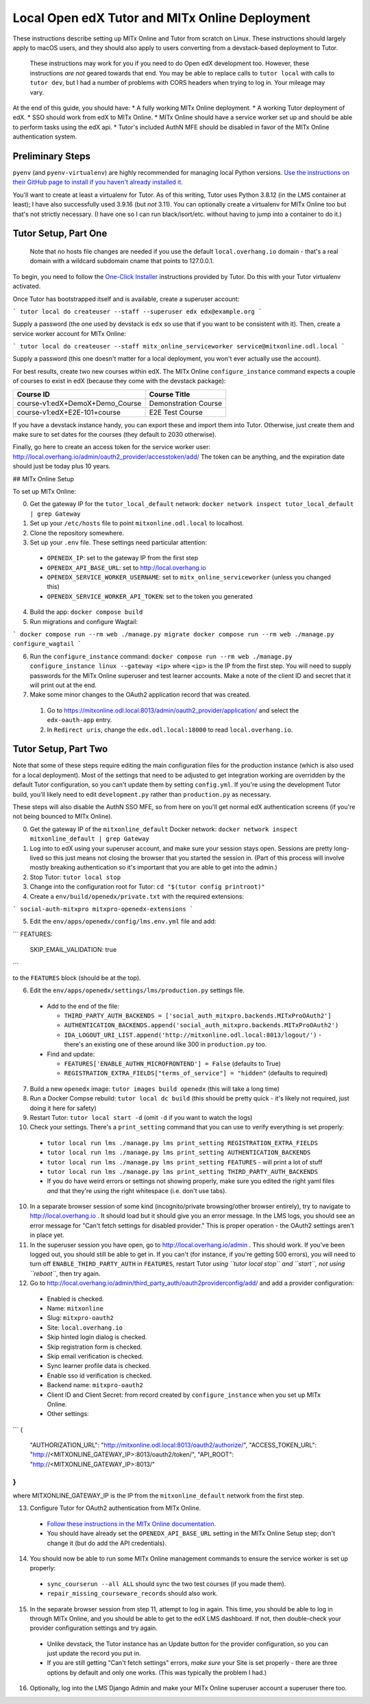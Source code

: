 Local Open edX Tutor and MITx Online Deployment
===============================================

These instructions describe setting up MITx Online and Tutor from scratch on Linux. These instructions should largely apply to macOS users, and they should also apply to users converting from a devstack-based deployment to Tutor.

.. pull-quote::
  These instructions may work for you if you need to do Open edX development too. However, these instructions *are not* geared towards that end. You may be able to replace calls to ``tutor local`` with calls to ``tutor dev``, but I had a number of problems with CORS headers when trying to log in. Your mileage may vary.

At the end of this guide, you should have:
* A fully working MITx Online deployment.
* A working Tutor deployment of edX.
* SSO should work from edX to MITx Online.
* MITx Online should have a service worker set up and should be able to perform tasks using the edX api.
* Tutor's included AuthN MFE should be disabled in favor of the MITx Online authentication system.

Preliminary Steps
-----------------

``pyenv`` (and ``pyenv-virtualenv``) are highly recommended for managing local Python versions. `Use the instructions on their GitHub page to install if you haven't already installed it. <https://github.com/pyenv/pyenv>`_

You'll want to create at least a virtualenv for Tutor. As of this writing, Tutor uses Python 3.8.12 (in the LMS container at least); I have also successfully used 3.9.16 (but *not* 3.11). You can optionally create a virtualenv for MITx Online too but that's not strictly necessary. (I have one so I can run black/isort/etc. without having to jump into a container to do it.)

Tutor Setup, Part One
---------------------

.. pull-quote::
  Note that no hosts file changes are needed if you use the default ``local.overhang.io`` domain - that's a real domain with a wildcard subdomain cname that points to 127.0.0.1.

To begin, you need to follow the `One-Click Installer <https://docs.tutor.overhang.io/quickstart.html>`_ instructions provided by Tutor. Do this with your Tutor virtualenv activated.

Once Tutor has bootstrapped itself and is available, create a superuser account:

```
tutor local do createuser --staff --superuser edx edx@example.org
```

Supply a password (the one used by devstack is ``edx`` so use that if you want to be consistent with it). Then, create a service worker account for MITx Online:

```
tutor local do createuser --staff mitx_online_serviceworker service@mitxonline.odl.local
```

Supply a password (this one doesn't matter for a local deployment, you won't ever actually use the account).

For best results, create two new courses within edX. The MITx Online ``configure_instance`` command expects a couple of courses to exist in edX (because they come with the devstack package):

=============================== ====================
Course ID                       Course Title
=============================== ====================
course-v1:edX+DemoX+Demo_Course Demonstration Course
course-v1:edX+E2E-101+course    E2E Test Course
=============================== ====================


If you have a devstack instance handy, you can export these and import them into Tutor. Otherwise, just create them and make sure to set dates for the courses (they default to 2030 otherwise).

Finally, go here to create an access token for the service worker user: http://local.overhang.io/admin/oauth2_provider/accesstoken/add/ The token can be anything, and the expiration date should just be today plus 10 years.

## MITx Online Setup

To set up MITx Online:

0. Get the gateway IP for the ``tutor_local_default`` network: ``docker network inspect tutor_local_default | grep Gateway``
1. Set up your ``/etc/hosts`` file to point ``mitxonline.odl.local`` to localhost.
2. Clone the repository somewhere.
3. Set up your ``.env`` file. These settings need particular attention:

  * ``OPENEDX_IP``: set to the gateway IP from the first step
  * ``OPENEDX_API_BASE_URL``: set to http://local.overhang.io
  * ``OPENEDX_SERVICE_WORKER_USERNAME``: set to ``mitx_online_serviceworker`` (unless you changed this)
  * ``OPENEDX_SERVICE_WORKER_API_TOKEN``: set to the token you generated

4. Build the app: ``docker compose build``
5. Run migrations and configure Wagtail:

```
docker compose run --rm web ./manage.py migrate
docker compose run --rm web ./manage.py configure_wagtail
```

6. Run the ``configure_instance`` command: ``docker compose run --rm web ./manage.py configure_instance linux --gateway <ip>`` where ``<ip>`` is the IP from the first step. You will need to supply passwords for the MITx Online superuser and test learner accounts. Make a note of the client ID and secret that it will print out at the end.
7. Make some minor changes to the OAuth2 application record that was created.

  1. Go to https://mitxonline.odl.local:8013/admin/oauth2_provider/application/ and select the ``edx-oauth-app`` entry.
  2. In ``Redirect uris``, change the ``edx.odl.local:18000`` to read ``local.overhang.io``.

Tutor Setup, Part Two
---------------------

Note that some of these steps require editing the main configuration files for the production instance (which is also used for a local deployment). Most of the settings that need to be adjusted to get integration working are overridden by the default Tutor configuration, so you can't update them by setting ``config.yml``. If you're using the development Tutor build, you'll likely need to edit ``development.py`` rather than ``production.py`` as necessary.

These steps will also disable the AuthN SSO MFE, so from here on you'll get normal edX authentication screens (if you're not being bounced to MITx Online).

0. Get the gateway IP of the ``mitxonline_default`` Docker network: ``docker network inspect mitxonline_default | grep Gateway``
1. Log into to edX using your superuser account, and make sure your session stays open. Sessions are pretty long-lived so this just means not closing the browser that you started the session in. (Part of this process will involve mostly breaking authentication so it's important that you are able to get into the admin.)
2. Stop Tutor: ``tutor local stop``
3. Change into the configuration root for Tutor: ``cd "$(tutor config printroot)"``
4. Create a ``env/build/openedx/private.txt`` with the required extensions:

```
social-auth-mitxpro
mitxpro-openedx-extensions
```

5. Edit the ``env/apps/openedx/config/lms.env.yml`` file and add:

```
FEATURES:
  SKIP_EMAIL_VALIDATION: true
```

to the ``FEATURES`` block (should be at the top).

6. Edit the ``env/apps/openedx/settings/lms/production.py`` settings file.

  * Add to the end of the file:

    * ``THIRD_PARTY_AUTH_BACKENDS = ['social_auth_mitxpro.backends.MITxProOAuth2']``
    * ``AUTHENTICATION_BACKENDS.append('social_auth_mitxpro.backends.MITxProOAuth2')``
    * ``IDA_LOGOUT_URI_LIST.append('http://mitxonline.odl.local:8013/logout/')`` - there's an existing one of these around like 300 in ``production.py`` too.

  * Find and update:

    * ``FEATURES['ENABLE_AUTHN_MICROFRONTEND'] = False`` (defaults to True)
    * ``REGISTRATION_EXTRA_FIELDS["terms_of_service"] = "hidden"`` (defaults to required)

7. Build a new ``openedx`` image: ``tutor images build openedx`` (this will take a long time)
8. Run a Docker Compse rebuild: ``tutor local dc build`` (this should be pretty quick - it's likely not required, just doing it here for safety)
9. Restart Tutor: ``tutor local start -d`` (omit ``-d`` if you want to watch the logs)
10. Check your settings. There's a ``print_setting`` command that you can use to verify everything is set properly:

  * ``tutor local run lms ./manage.py lms print_setting REGISTRATION_EXTRA_FIELDS``
  * ``tutor local run lms ./manage.py lms print_setting AUTHENTICATION_BACKENDS``
  * ``tutor local run lms ./manage.py lms print_setting FEATURES`` - will print a lot of stuff
  * ``tutor local run lms ./manage.py lms print_setting THIRD_PARTY_AUTH_BACKENDS``
  * If you do have weird errors or settings not showing properly, make sure you edited the right yaml files *and* that they're using the right whitespace (i.e. don't use tabs).

10. In a separate browser session of some kind (incognito/private browsing/other browser entirely), try to navigate to http://local.overhang.io . It should load but it should give you an error message. In the LMS logs, you should see an error message for "Can't fetch settings for disabled provider." This is proper operation - the OAuth2 settings aren't in place yet.
11. In the superuser session you have open, go to http://local.overhang.io/admin . This should work. If you've been logged out, you should still be able to get in. If you can't (for instance, if you're getting 500 errors), you will need to turn off ``ENABLE_THIRD_PARTY_AUTH`` in ``FEATURES``, restart Tutor *using ``tutor local stop`` and ``start``, not using ``reboot``*, then try again.
12. Go to http://local.overhang.io/admin/third_party_auth/oauth2providerconfig/add/ and add a provider configuration:

  * Enabled is checked.
  * Name: ``mitxonline``
  * Slug: ``mitxpro-oauth2``
  * Site: ``local.overhang.io``
  * Skip hinted login dialog is checked.
  * Skip registration form is checked.
  * Skip email verification is checked.
  * Sync learner profile data is checked.
  * Enable sso id verification is checked.
  * Backend name: ``mitxpro-oauth2``
  * Client ID and Client Secret: from record created by ``configure_instance`` when you set up MITx Online.
  * Other settings:

```
{
  "AUTHORIZATION_URL": "http://mitxonline.odl.local:8013/oauth2/authorize/",
  "ACCESS_TOKEN_URL": "http://<MITXONLINE_GATEWAY_IP>:8013/oauth2/token/",
  "API_ROOT": "http://<MITXONLINE_GATEWAY_IP>:8013/"
}
```

where MITXONLINE_GATEWAY_IP is the IP from the ``mitxonline_default`` network from the first step.

13. Configure Tutor for OAuth2 authentication from MITx Online.

  * `Follow these instructions in the MITx Online documentation. <https://mitodl.github.io/mitxonline/configuration/open_edx.html#configure-open-edx-to-support-oauth2-authentication-from-mitx-online>`_
  * You should have already set the ``OPENEDX_API_BASE_URL`` setting in the MITx Online Setup step; don't change it (but do add the API credentials).

14. You should now be able to run some MITx Online management commands to ensure the service worker is set up properly:

  * ``sync_courserun --all ALL`` should sync the two test courses (if you made them).
  * ``repair_missing_courseware_records`` should also work.

15. In the separate browser session from step 11, attempt to log in again. This time, you should be able to log in through MITx Online, and you should be able to get to the edX LMS dashboard. If not, then double-check your provider configuration settings and try again.

  * Unlike devstack, the Tutor instance has an Update button for the provider configuration, so you can just update the record you put in.
  * If you are still getting "Can't fetch settings" errors, *make sure* your Site is set properly - there are three options by default and only one works. (This was typically the problem I had.)

16. Optionally, log into the LMS Django Admin and make your MITx Online superuser account a superuser there too.
